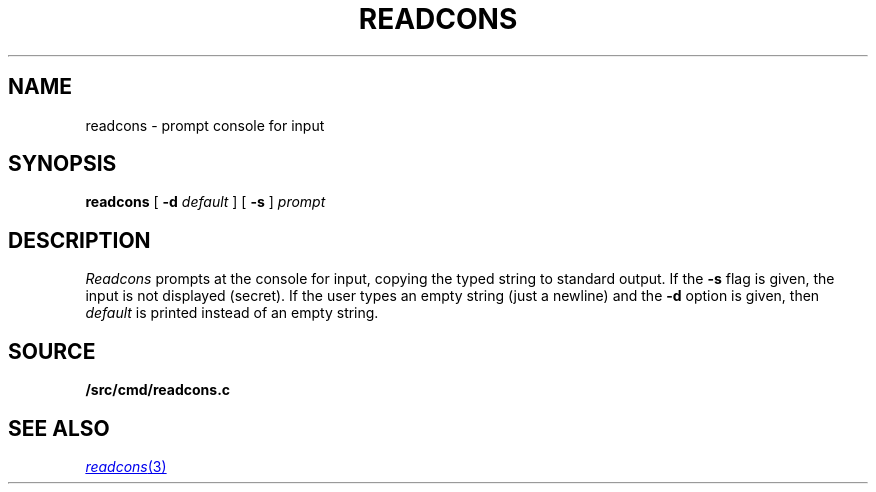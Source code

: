 .TH READCONS 1
.SH NAME
readcons \- prompt console for input
.SH SYNOPSIS
.B readcons 
[
.B -d
.I default
]
[
.B -s
]
.I prompt
.SH DESCRIPTION
.I Readcons
prompts at the console for input, copying the typed string
to standard output.
If the
.B -s
flag is given, the input is not displayed (secret).
If the user types an empty string (just a newline) and
the
.B -d
option is given, then
.I default
is printed instead of an empty string.
.SH SOURCE
.B \*9/src/cmd/readcons.c
.SH SEE ALSO
.MR readcons 3
